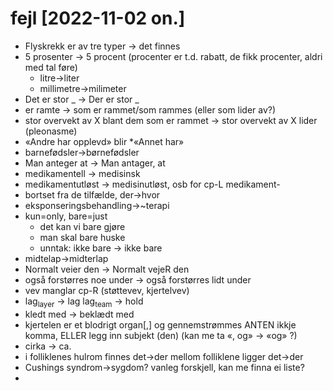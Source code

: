 * fejl [2022-11-02 on.]

  - Flyskrekk er av tre typer → det finnes
  - 5 prosenter  → 5 procent (procenter er t.d. rabatt, de fikk procenter, aldri med tal føre)
    - litre→liter
    - millimetre→milimeter
  - Det er stor _ → Der er stor _
  - er ramte → som er rammet/som rammes (eller som lider av?)
  - stor overvekt av X blant dem som er rammet → stor overvekt av X lider (pleonasme)
  - «Andre har opplevd» blir *«Annet har»
  - barnefødsler→børnefødsler
  - Man anteger at → Man antager, at
  - medikamentell → medisinsk
  - medikamentutløst → medisinutløst, osb for cp-L medikament-
  - bortset fra de tilfælde, der→hvor
  - eksponseringsbehandling→~terapi
  - kun=only, bare=just
    - det kan vi bare gjøre
    - man skal bare huske
    - unntak: ikke bare → ikke bare
  - midtelap→midterlap
  - Normalt veier den → Normalt vejeR den
  - også forstørres noe under → også forstørres lidt under
  - vev manglar cp-R (støttevev, kjertelvev)
  - lag_layer → lag
    lag_team → hold
  - kledt med → beklædt med
  - kjertelen er et blodrigt organ[,] og gennemstrømmes
    ANTEN ikkje komma, ELLER legg inn subjekt (den)
    (kan me ta «, og» → «og» ?)
  - cirka → ca.
  - i folliklenes hulrom finnes det→der
    mellom folliklene ligger det→der
  - Cushings syndrom→sygdom?
    vanleg forskjell, kan me finna ei liste?
  - 


